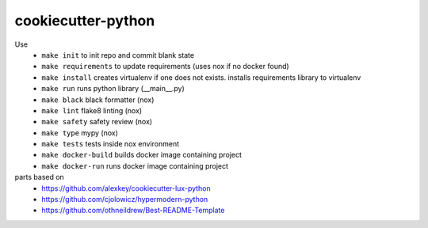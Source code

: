 =======================
cookiecutter-python
=======================

Use
    - ``make init`` to init repo and commit blank state
    - ``make requirements`` to update requirements (uses nox if no docker found)
    - ``make install`` creates virtualenv if one does not exists. installs requirements library to virtualenv
    - ``make run`` runs python library (__main__.py)
    - ``make black`` black formatter (nox)
    - ``make lint`` flake8 linting (nox)
    - ``make safety`` safety review (nox)
    - ``make type`` mypy (nox)
    - ``make tests`` tests inside nox environment
    - ``make docker-build`` builds docker image containing project
    - ``make docker-run`` runs docker image containing project
    

parts based on
    -  https://github.com/alexkey/cookiecutter-lux-python
    -  https://github.com/cjolowicz/hypermodern-python
    -  https://github.com/othneildrew/Best-README-Template
